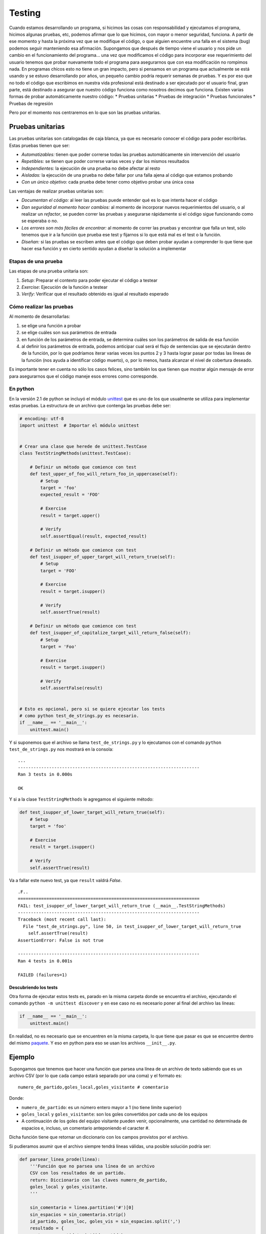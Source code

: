 Testing
=======

Cuando estamos desarrollando un programa, si hicimos las cosas con
responsabilidad y ejecutamos el programa, hicimos algunas pruebas, etc,
podemos afirmar que lo que hicimos, con mayor o menor seguridad,
funciona. A partir de ese momento y hasta la próxima vez que se
modifique el código, o que alguien encuentre una falla en el sistema
(bug) podemos seguir manteniendo esa afirmación. Supongamos que después
de tiempo viene el usuario y nos pide un cambio en el funcionamiento del
programa... una vez que modificamos el código para incorporar ese
requerimiento del usuario tenemos que probar nuevamente todo el programa
para asegurarnos que con esa modificación no rompimos nada. En programas
chicos esto no tiene un gran impacto, pero si pensamos en un programa
que actualmente se está usando y se estuvo desarrollando por años, un
pequeño cambio podría requerir semanas de pruebas. Y es por eso que no
todo el código que escribimos en nuestra vida profesional está destinado
a ser ejecutado por el usuario final, gran parte, está destinado a
asegurar que nuestro código funciona como nosotros decimos que funciona.
Existen varias formas de probar automáticamente nuestro código: \*
Pruebas unitarias \* Pruebas de integración \* Pruebas funcionales \*
Pruebas de regresión

Pero por el momento nos centraremos en lo que son las pruebas unitarias.

Pruebas unitarias
-----------------

Las pruebas unitarias son catalogadas de caja blanca, ya que es
necesario conocer el código para poder escribirlas. Estas pruebas tienen
que ser:

-  *Automatizables:* tienen que poder correrse todas las pruebas
   automáticamente sin intervención del usuario
-  *Repetibles:* se tienen que poder correrse varias veces y dar los
   mismos resultados
-  *Independientes:* la ejecución de una prueba no debe afectar al resto
-  *Aisladas:* la ejecución de una prueba no debe fallar por una falla
   ajena al código que estamos probando
-  *Con un único objetivo:* cada prueba debe tener como objetivo probar
   una única cosa

Las ventajas de realizar pruebas unitarias son:

-  *Documentan el código:* al leer las pruebas puede entender qué es lo
   que intenta hacer el código
-  *Dan seguridad al momento hacer cambios:* al momento de incorporar
   nuevos requerimientos del usuario, o al realizar un *refactor*, se
   pueden correr las pruebas y asegurarse rápidamente si el código sigue
   funcionando como se esperaba o no.
-  *Los errores son más fáciles de encontrar:* al momento de correr las
   pruebas y encontrar que falla un test, sólo tenemos que ir a la
   función que prueba ese test y fijarnos si lo que está mal es el test
   o la función.
-  *Diseñan:* si las pruebas se escriben antes que el código que deben
   probar ayudan a comprender lo que tiene que hacer esa función y en
   cierto sentido ayudan a diseñar la solución a implementar

Etapas de una prueba
~~~~~~~~~~~~~~~~~~~~

Las etapas de una prueba unitaria son:

1. *Setup*: Preparar el contexto para poder ejecutar el código a testear
2. *Exercise*: Ejecución de la función a testear
3. *Verify*: Verificar que el resultado obtenido es igual al resultado
   esperado

Cómo realizar las pruebas
~~~~~~~~~~~~~~~~~~~~~~~~~

Al momento de desarrollarlas:

1. se elige una función a probar
2. se elige cuáles son sus parámetros de entrada
3. en función de los parámetros de entrada, se determina cuáles son los
   parámetros de salida de esa función
4. al definir los parámetros de entrada, podemos anticipar cual será el
   flujo de sentencias que se ejecutarán dentro de la función, por lo
   que podríamos iterar varias veces los puntos 2 y 3 hasta lograr pasar
   por todas las líneas de la función (nos ayuda a identificar código
   muerto), o, por lo menos, hasta alcanzar el nivel de cobertura
   deseado.

Es importante tener en cuenta no sólo los casos felices, sino también
los que tienen que mostrar algún mensaje de error para asegurarnos que
el código maneje esos errores como corresponde.

En python
~~~~~~~~~

En la versión 2.1 de python se incluyó el módulo
`unittest <https://docs.python.org/2/library/unittest.html>`__ que es
uno de los que usualmente se utiliza para implementar estas pruebas. La
estructura de un archivo que contenga las pruebas debe ser:

.. code:: python

    # encoding: utf-8
    import unittest  # Importar el módulo unittest


    # Crear una clase que herede de unittest.TestCase
    class TestStringMethods(unittest.TestCase):

        # Definir un método que comience con test
        def test_upper_of_foo_will_return_foo_in_uppercase(self):
            # Setup
            target = 'foo'
            expected_result = 'FOO'
            
            # Exercise
            result = target.upper()
        
            # Verify
            self.assertEqual(result, expected_result)

        # Definir un método que comience con test
        def test_isupper_of_upper_target_will_return_true(self):
            # Setup
            target = 'FOO'
            
            # Exercise
            result = target.isupper()
        
            # Verify
            self.assertTrue(result)

        # Definir un método que comience con test
        def test_isupper_of_capitalize_target_will_return_false(self):
            # Setup
            target = 'Foo'
            
            # Exercise
            result = target.isupper()
        
            # Verify
            self.assertFalse(result)


    # Esto es opcional, pero si se quiere ejecutar los tests
    # como python test_de_strings.py es necesario.
    if __name__ == '__main__':
        unittest.main()

Y si suponemos que el archivo se llama ``test_de_strings.py`` y lo
ejecutamos con el comando ``python test_de_strings.py`` nos mostrará en
la consola:

::

    ...
    ----------------------------------------------------------------------
    Ran 3 tests in 0.000s

    OK

Y si a la clase ``TestStringMethods`` le agregamos el siguiente método:

.. code:: python

        def test_isupper_of_lower_target_will_return_true(self):
            # Setup
            target = 'foo'
            
            # Exercise
            result = target.isupper()
        
            # Verify
            self.assertTrue(result)

Va a fallar este nuevo test, ya que ``result`` valdrá *False*.

::

    .F..
    ======================================================================
    FAIL: test_isupper_of_lower_target_will_return_true (__main__.TestStringMethods)
    ----------------------------------------------------------------------
    Traceback (most recent call last):
      File "test_de_strings.py", line 50, in test_isupper_of_lower_target_will_return_true
        self.assertTrue(result)
    AssertionError: False is not true

    ----------------------------------------------------------------------
    Ran 4 tests in 0.001s

    FAILED (failures=1)

Descubriendo los tests
^^^^^^^^^^^^^^^^^^^^^^

Otra forma de ejecutar estos tests es, parado en la misma carpeta donde
se encuentra el archivo, ejecutando el comando
``python -m unittest discover`` y en ese caso no es necesario poner al
final del archivo las líneas:

.. code:: python

    if __name__ == '__main__':
        unittest.main()

En realidad, no es necesario que se encuentren en la misma carpeta, lo
que tiene que pasar es que se encuentre dentro del mismo
`paquete <https://docs.python.org/2/tutorial/modules.html#packages>`__.
Y eso en python para eso se usan los archivos ``__init__.py``.

Ejemplo
-------

Supongamos que tenemos que hacer una función que parsea una línea de un
archivo de texto sabiendo que es un archivo CSV (por lo que cada campo
estará separado por una coma) y el formato es:

::

    numero_de_partido,goles_local,goles_visitante # comentario

Donde:

-  ``numero_de_partido``: es un número entero mayor a 1 (no tiene límite
   superior)
-  ``goles_local`` y ``goles_visitante``: son los goles convertidos por
   cada uno de los equipos
-  A continuación de los goles del equipo visitante pueden venir,
   opcionalmente, una cantidad no determinada de espacios e, incluso, un
   comentario anteponiendo el caracter #.

Dicha función tiene que retornar un diccionario con los campos provistos
por el archivo.

Si pudieramos asumir que el archivo siempre tendrá líneas válidas, una
posible solución podría ser:

.. code:: python

    def parsear_linea_prode(linea):
        '''Función que no parsea una línea de un archivo
        CSV con los resultados de un partido.
        return: Diccionario con las claves numero_de_partido,
        goles_local y goles_visitante.
        '''

        sin_comentario = linea.partition('#')[0]
        sin_espacios = sin_comentario.strip()
        id_partido, goles_loc, goles_vis = sin_espacios.split(',')
        resultado = {
           'numero_partido': int(id_partido),
           'goles_local': int(goles_loc),
           'goles_visitante': int(goles_vis)
        }

        return resultado

Para asegurarnos que nuestro código funciona correctamente podríamos
agregar los siguientes test:

.. code:: python

    #!/usr/bin/env python
    # -*- coding: utf-8 -*-
    import unittest
    from prode import parsear_linea_prode


    class TestParsearLineasFixture(unittest.TestCase):

        def test_parsear_linea_prode_parsea_bien_la_primer_linea(self):
            # Setup
            linea = '1,0,0'
            resultado_esperado = {
                'numero_partido': 1,
                'goles_local': 0,
                'goles_visitante': 0
            }

            # Exercise
            resultado = parsear_linea_prode(linea)

            # Verify
            self.assertEquals(resultado, resultado_esperado)
        
        def test_parsear_linea_prode_ignora_el_comentario_despues_del_numeral(self):
            # Setup
            linea = '1,0,0   # Chile vs Ecuador'
            resultado_esperado = {
                'numero_partido': 1,
                'goles_local': 0,
                'goles_visitante': 0
            }

            # Exercise
            resultado = parsear_linea_prode(linea)

            # Verify
            self.assertEquals(resultado, resultado_esperado)

        def test_parsear_linea_prode_ignora_el_enter_al_final_de_la_linea(self):
            # Setup
            linea = '1,0,0   # Chile vs Ecuador\n'
            resultado_esperado = {
                'numero_partido': 1,
                'goles_local': 0,
                'goles_visitante': 0
            }

            # Exercise
            resultado = parsear_linea_prode(linea)

            # Verify
            self.assertEquals(resultado, resultado_esperado)

        def test_parsear_linea_para_valores_mayores_a_10_tambien_funciona(self):
            # Setup
            linea = '999,123,432   # Chile vs Ecuador\n'
            resultado_esperado = {
                'numero_partido': 999,
                'goles_local': 123,
                'goles_visitante': 432
            }

            # Exercise
            resultado = parsear_linea_prode(linea)

            # Verify
            self.assertEquals(resultado, resultado_esperado)


    if __name__ == '__main__':
        unittest.main()

Pero qué pasa si después nos agregan un requerimiento en el que dicen
que, en

.. code:: python

        def test_parsear_linea_prode_retorna_un_diccionario_vacio_cuando_le_pasan_una_linea_vacia(self):
            # Setup
            linea = ''
            resultado_esperado = {}

            # Exercise
            resultado = parsear_linea_prode(linea)

            # Verify
            self.assertEquals(resultado, resultado_esperado)

        def test_parsear_linea_prode_retorna_un_diccionario_vacio_cuando_le_pasan_4_valores(self):
            # Setup
            linea = '1,2,3,4'
            resultado_esperado = {}

            # Exercise
            resultado = parsear_linea_prode(linea)

            # Verify
            self.assertEquals(resultado, resultado_esperado)

        def test_parsear_linea_prode_retorna_un_diccionario_vacio_cuando_le_pasan_2_valores(self):
            # Setup
            linea = '1,2'
            resultado_esperado = {}

            # Exercise
            resultado = parsear_linea_prode(linea)

            # Verify
            self.assertEquals(resultado, resultado_esperado)

        def test_parsear_linea_prode_retorna_un_diccionario_vacio_cuando_le_pasan_comentario_sin_numeral(self):
            # Setup
            linea = '1,2,3 comentario'
            resultado_esperado = {}

            # Exercise
            resultado = parsear_linea_prode(linea)

            # Verify
            self.assertEquals(resultado, resultado_esperado)

        def test_parsear_linea_prode_retorna_un_diccionario_vacio_cuando_le_pasan_una_letra(self):
            # Setup
            linea = '1,a,3'
            resultado_esperado = {}

            # Exercise
            resultado = parsear_linea_prode(linea)

            # Verify
            self.assertEquals(resultado, resultado_esperado)

.. raw:: html

   <!--
   ## TDD (Test Driven Development)

   TDD es una metodología de desarrollo que se basa fuertemente en las pruebas unitarias. De hecho, sus dos principales reglas son:

   1. Primero se escriben los test, y luego, el código que cumple con esos test
   2. No se escribe código más allá del que es necesario para cumplir con la batería de test que se tengan por el momento
   -->

Otros frameworks
----------------

`Nosetest <https://nose.readthedocs.org/en/latest/>`__ y
`py.test <http://pytest.org/latest/>`__. Para más información se puede
ver: http://docs.python-guide.org/en/latest/writing/tests/
